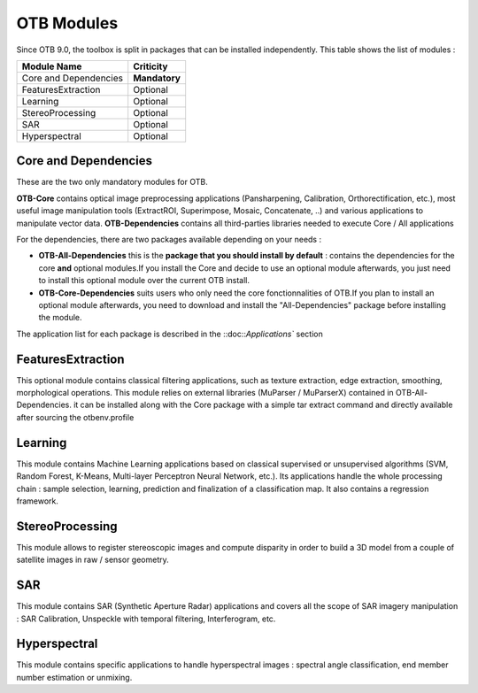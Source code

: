 OTB Modules
===========

Since OTB 9.0, the toolbox is split in packages that can be installed independently. This table shows the list of modules :

+-----------------------+-----------------------+
| **Module Name**       | **Criticity**         |                                                           
+=======================+=======================+
| Core and Dependencies | **Mandatory**         |
+-----------------------+-----------------------+
| FeaturesExtraction    | Optional              |
+-----------------------+-----------------------+
| Learning              | Optional              |
+-----------------------+-----------------------+
| StereoProcessing      | Optional              |                           
+-----------------------+-----------------------+
| SAR                   | Optional              |
+-----------------------+-----------------------+
| Hyperspectral         | Optional              | 
+-----------------------+-----------------------+

Core and Dependencies
`````````````````````
These are the two only mandatory modules for OTB.

**OTB-Core** contains optical image preprocessing applications (Pansharpening, Calibration, Orthorectification, etc.), most useful image manipulation tools (ExtractROI, Superimpose, Mosaic, Concatenate, ..) and various applications to manipulate vector data.
**OTB-Dependencies** contains all third-parties libraries needed to execute Core / All applications

For the dependencies, there are two packages available depending on your needs :

- **OTB-All-Dependencies** this is the **package that you should install by default** : contains the dependencies for the core **and** optional modules.If you install the Core and decide to use an optional module afterwards, you just need to install this optional module over the current OTB install. 

- **OTB-Core-Dependencies** suits users who only need the core fonctionnalities of OTB.If you plan to install an optional module afterwards, you need to download and install the "All-Dependencies" package before installing the module.

The application list for each package is described in the ::doc::`Applications`` section

FeaturesExtraction
```````````````````
This optional module contains classical filtering applications, such as texture extraction, edge extraction, smoothing, morphological operations. This module relies on external libraries (MuParser / MuParserX) contained in OTB-All-Dependencies.
it can be installed along with the Core package with a simple tar extract command and directly available after sourcing the otbenv.profile

Learning
````````
This module contains Machine Learning applications based on classical supervised or unsupervised algorithms (SVM, Random Forest, K-Means, Multi-layer Perceptron Neural Network, etc.). Its applications handle the whole processing chain : sample selection, learning, prediction and finalization of a classification map. It also contains a regression framework.

StereoProcessing
````````````````
This module allows to register stereoscopic images and compute disparity in order to build a 3D model from a couple of satellite images in raw / sensor geometry.

SAR
```
This module contains SAR (Synthetic Aperture Radar) applications and covers all the scope of SAR imagery manipulation : SAR Calibration, Unspeckle with temporal filtering, Interferogram, etc.

Hyperspectral
`````````````
This module contains specific applications to handle hyperspectral images : spectral angle classification, end member number estimation or unmixing.
